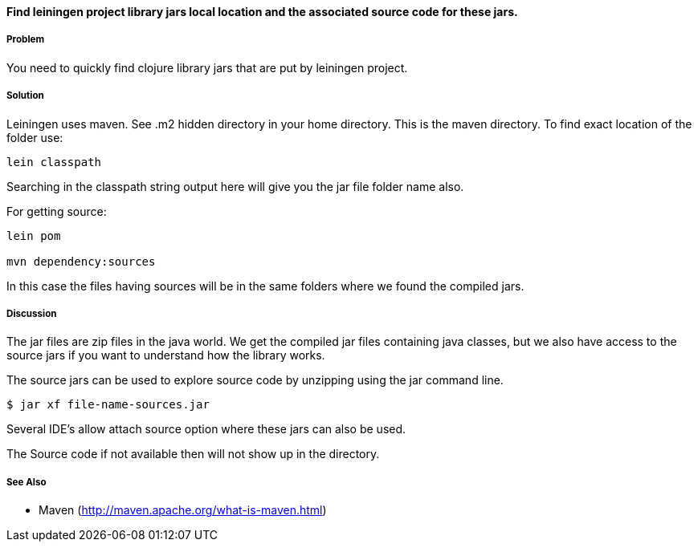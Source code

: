 ==== Find leiningen project library jars local location and the associated source code for these jars.

// By Rohit Sachdeva (rsachdeva)

===== Problem

You need to quickly find clojure library jars that are put by leiningen project.

===== Solution

Leiningen uses maven. See .m2 hidden directory in your home directory. This is the maven directory.  To find exact location of the folder use:

[source,clojure]
----
lein classpath

----

Searching in the classpath string output here will give you the jar file folder name also.

For getting source:
[source,clojure]
----
lein pom

mvn dependency:sources

----

In this case the files having sources will be in the same folders where we found the compiled jars.

===== Discussion

The jar files are zip files in the java world. We get the compiled jar files containing java classes, but
we also have access to the source jars if you want to understand how the library works.

The source jars can be used to explore source code by unzipping using the jar command line.

[source,clojure]
----
$ jar xf file-name-sources.jar

----

Several IDE's allow attach source option where these jars can also be used.

The Source code if not available then will not show up in the directory. 


===== See Also

* Maven (http://maven.apache.org/what-is-maven.html)

